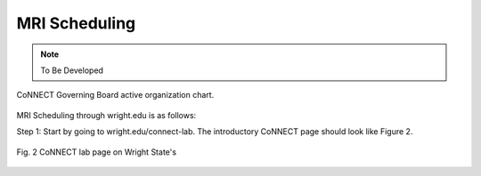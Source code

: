 

MRI Scheduling
**************

.. note:: To Be Developed


.. figure:: ./_images/connect_org_chart.png
   :align: center
   :width: 100%
      
   CoNNECT Governing Board active organization chart.

MRI Scheduling through wright.edu is as follows:

Step 1: Start by going to wright.edu/connect-lab. The introductory CoNNECT page should look like Figure 2.

.. figure:: ./_images/wright.edu.connect-lab.PNG
   :align:  center
   :width:  100%

   Fig. 2 CoNNECT lab page on Wright State's 